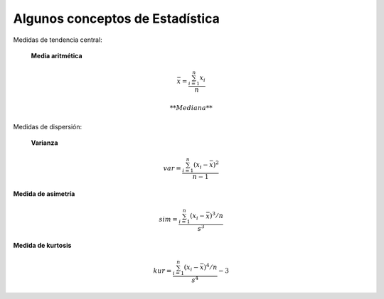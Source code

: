 Algunos conceptos de Estadística
================================

Medidas de tendencia central:

  **Media aritmética**

.. math::

   \bar{x} = \frac{\sum_{i=1}^n x_i}{n}

  **Mediana**

Medidas de dispersión:

  **Varianza**

.. math::

   var = \frac{\sum_{i=1}^n (x_i - \bar{x})^2}{n-1}

**Medida de asimetría**

.. math::

   sim =  \frac{\sum_{i=1}^n (x_i - \bar{x})^3/n}{s^3}

**Medida de kurtosis**

.. math::

   kur = \frac{\sum_{i=1}^n (x_i - \bar{x})^4/n}{s^4} - 3
